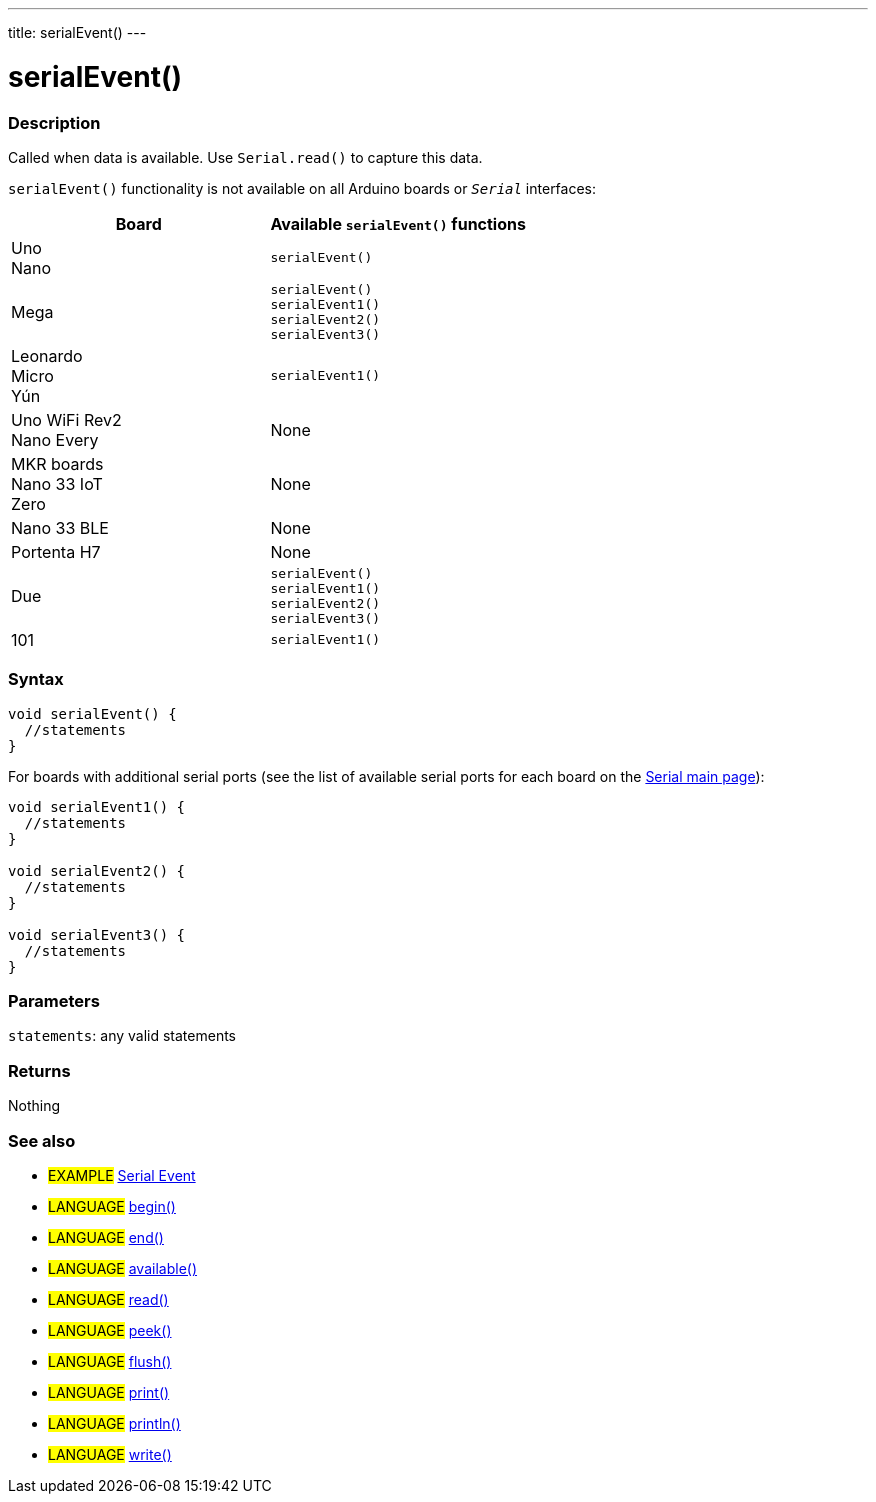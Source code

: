 ---
title: serialEvent()
---




= serialEvent()


// OVERVIEW SECTION STARTS
[#overview]
--

[float]
=== Description
Called when data is available. Use `Serial.read()` to capture this data.

`serialEvent()` functionality is not available on all Arduino boards or `_Serial_` interfaces:
[options="header"]
|======================================================
| Board           | Available `serialEvent()` functions
| Uno +
  Nano            | `serialEvent()`
| Mega            | `serialEvent()` +
                    `serialEvent1()` +
                    `serialEvent2()` +
                    `serialEvent3()`
| Leonardo +
  Micro +
  Yún             | `serialEvent1()`
| Uno WiFi Rev2 +
  Nano Every      | None
| MKR boards +
  Nano 33 IoT +
  Zero            | None
| Nano 33 BLE     | None
| Portenta H7     | None
| Due             | `serialEvent()` +
                    `serialEvent1()` +
                    `serialEvent2()` +
                    `serialEvent3()`
| 101             | `serialEvent1()`
|======================================================
[%hardbreaks]


[float]
=== Syntax

[source,arduino]
----
void serialEvent() {
  //statements
}
----
For boards with additional serial ports (see the list of available serial ports for each board on the link:../../serial[Serial main page]):
[source,arduino]
----
void serialEvent1() {
  //statements
}

void serialEvent2() {
  //statements
}

void serialEvent3() {
  //statements
}
----


[float]
=== Parameters
`statements`: any valid statements


[float]
=== Returns
Nothing

--
// OVERVIEW SECTION ENDS


// SEE ALSO SECTION
[#see_also]
--

[float]
=== See also

[role="example"]
* #EXAMPLE# http://arduino.cc/en/Tutorial/SerialEvent[Serial Event^]

[role="language"]
* #LANGUAGE# link:../begin[begin()]
* #LANGUAGE# link:../end[end()]
* #LANGUAGE# link:../available[available()]
* #LANGUAGE# link:../read[read()]
* #LANGUAGE# link:../peek[peek()]
* #LANGUAGE# link:../flush[flush()]
* #LANGUAGE# link:../print[print()]
* #LANGUAGE# link:../println[println()]
* #LANGUAGE# link:../write[write()]

--
// SEE ALSO SECTION ENDS
